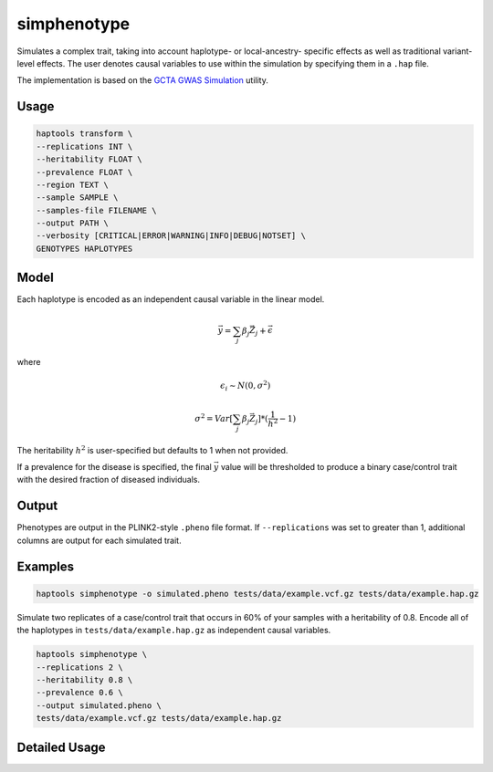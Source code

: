 .. _commands-simphenotype:


simphenotype
============

Simulates a complex trait, taking into account haplotype- or local-ancestry- specific effects as well as traditional variant-level effects. The user denotes causal variables to use within the simulation by specifying them in a ``.hap`` file.

The implementation is based on the `GCTA GWAS Simulation <https://yanglab.westlake.edu.cn/software/gcta/#GWASSimulation>`_ utility.

Usage
~~~~~
.. code-block:: bash

   haptools transform \
   --replications INT \
   --heritability FLOAT \
   --prevalence FLOAT \
   --region TEXT \
   --sample SAMPLE \
   --samples-file FILENAME \
   --output PATH \
   --verbosity [CRITICAL|ERROR|WARNING|INFO|DEBUG|NOTSET] \
   GENOTYPES HAPLOTYPES

Model
~~~~~
Each haplotype is encoded as an independent causal variable in the linear model.

.. math::

   \vec{y} = \sum_j \beta_j \vec{Z_j} + \vec \epsilon

where

.. math::

   \epsilon_i \sim N(0, \sigma^2)

.. math::

   \sigma^2 = Var[\sum_j \beta_j \vec{Z_j}] * (\frac 1 {h^2} - 1)

The heritability :math:`h^2` is user-specified but defaults to 1 when not provided.

If a prevalence for the disease is specified, the final :math:`\vec{y}` value will be thresholded to produce a binary case/control trait with the desired fraction of diseased individuals.

Output
~~~~~~
Phenotypes are output in the PLINK2-style ``.pheno`` file format. If ``--replications`` was set to greater than 1, additional columns are output for each simulated trait.

Examples
~~~~~~~~
.. code-block:: bash

   haptools simphenotype -o simulated.pheno tests/data/example.vcf.gz tests/data/example.hap.gz

Simulate two replicates of a case/control trait that occurs in 60% of your samples with a heritability of 0.8. Encode all of the haplotypes in ``tests/data/example.hap.gz`` as independent causal variables.

.. code-block:: bash

   haptools simphenotype \
   --replications 2 \
   --heritability 0.8 \
   --prevalence 0.6 \
   --output simulated.pheno \
   tests/data/example.vcf.gz tests/data/example.hap.gz

Detailed Usage
~~~~~~~~~~~~~~

.. click:: haptools.__main__:main
   :prog: haptools
   :show-nested:
   :commands: simphenotype